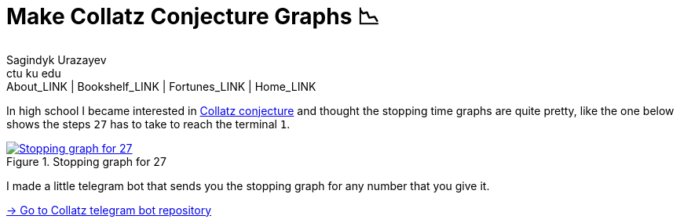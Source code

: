 = Make Collatz Conjecture Graphs 📉
Sagindyk Urazayev <ctu ku edu>
About_LINK | Bookshelf_LINK | Fortunes_LINK | Home_LINK
:toc: left
:toc-title: Table of Adventures ⛵
:nofooter:
:experimental:

In high school I became interested in
https://en.wikipedia.org/wiki/Collatz_conjecture[Collatz conjecture] and
thought the stopping time graphs are quite pretty, like the one below
shows the steps `27` has to take to reach the terminal `1`.

.Stopping graph for 27
image::27.png[Stopping graph for 27, link="27.png"]

I made a little telegram bot that sends you the stopping graph for any
number that you give it.

https://github.com/thecsw/collatz[-> Go to Collatz telegram bot
repository]
